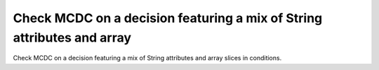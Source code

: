 Check MCDC on a decision featuring a mix of String attributes and array
=======================================================================

Check MCDC on a decision featuring a mix of String attributes and array
slices in conditions.

